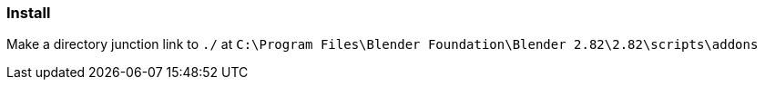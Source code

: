 === Install

Make a directory junction link to `./` at `C:\Program Files\Blender Foundation\Blender 2.82\2.82\scripts\addons`